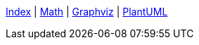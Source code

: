 ifndef::leveloffset[]
ifeval::["{backend}" == "html5"]
<<index.adoc#,Index>> {vbar}
<<math.adoc#,Math>> {vbar}
<<diagram-graphviz.adoc#,Graphviz>> {vbar}
<<diagram-plantuml.adoc#,PlantUML>> +
endif::[]
endif::[]